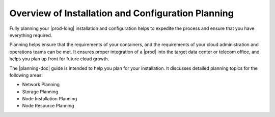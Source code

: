 
.. sii1465846708497
.. _overview-of-starlingx-planning:

===================================================
Overview of Installation and Configuration Planning
===================================================

Fully planning your |prod-long| installation and configuration helps to
expedite the process and ensure that you have everything required.

Planning helps ensure that the requirements of your containers, and the
requirements of your cloud administration and operations teams can be met. It
ensures proper integration of a |prod| into the target data center or telecom
office, and helps you plan up front for future cloud growth.

.. xbooklink This planning guide assumes that you have read both the |intro-doc|: :ref:`<introduction-to-starlingx>` and the |deploy-doc|: :ref:`<deployment-options>` guides in order to understand general concepts and assist you in choosing a particular deployment configuration.

The |planning-doc| guide is intended to help you plan for your installation. It
discusses detailed planning topics for the following areas:


.. _overview-of-starlingx-planning-ul-v2m-t5h-hw:

-   Network Planning

-   Storage Planning

-   Node Installation Planning

-   Node Resource Planning
